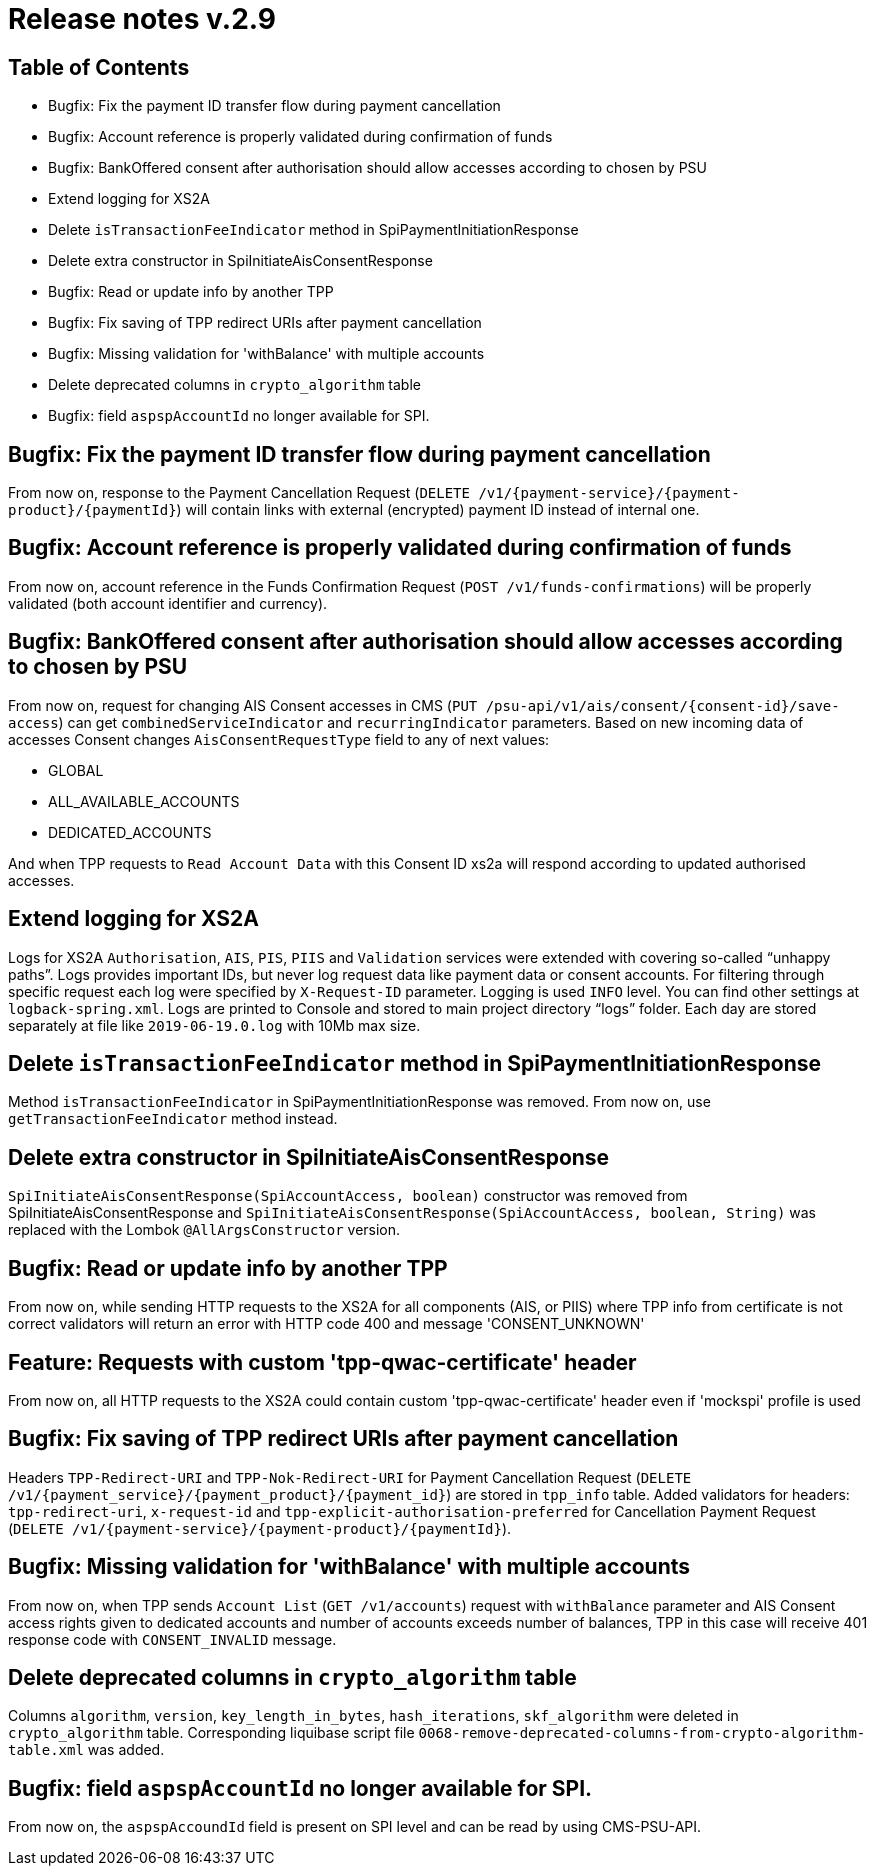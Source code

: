= Release notes v.2.9

== Table of Contents
* Bugfix: Fix the payment ID transfer flow during payment cancellation
* Bugfix: Account reference is properly validated during confirmation of funds
* Bugfix: BankOffered consent after authorisation should allow accesses according to chosen by PSU
* Extend logging for XS2A
* Delete `isTransactionFeeIndicator` method in SpiPaymentInitiationResponse
* Delete extra constructor in SpiInitiateAisConsentResponse
* Bugfix: Read or update info by another TPP
* Bugfix: Fix saving of TPP redirect URIs after payment cancellation
* Bugfix: Missing validation for 'withBalance' with multiple accounts
* Delete deprecated columns in `crypto_algorithm` table
* Bugfix: field `aspspAccountId` no longer available for SPI.

== Bugfix: Fix the payment ID transfer flow during payment cancellation
From now on, response to the Payment Cancellation Request (`DELETE /v1/{payment-service}/{payment-product}/{paymentId}`)
will contain links with external (encrypted) payment ID instead of internal one.

== Bugfix: Account reference is properly validated during confirmation of funds
From now on, account reference in the Funds Confirmation Request (`POST /v1/funds-confirmations`)
will be properly validated (both account identifier and currency).

== Bugfix: BankOffered consent after authorisation should allow accesses according to chosen by PSU
From now on, request for changing AIS Consent accesses in CMS (`PUT /psu-api/v1/ais/consent/{consent-id}/save-access`) can get
`combinedServiceIndicator` and `recurringIndicator` parameters.
Based on new incoming data of accesses Consent changes `AisConsentRequestType` field to any of next values:

 - GLOBAL
 - ALL_AVAILABLE_ACCOUNTS
 - DEDICATED_ACCOUNTS

And when TPP requests to `Read Account Data` with this Consent ID xs2a will respond according to updated authorised accesses.

== Extend logging for XS2A
Logs for XS2A `Authorisation`, `AIS`, `PIS`, `PIIS` and `Validation` services were extended with
covering so-called “unhappy paths”.
Logs provides important IDs, but never log request data like payment data or consent accounts.
For filtering through specific request each log were specified by `X-Request-ID` parameter.
Logging is used `INFO` level. You can find other settings at `logback-spring.xml`.
Logs are printed to Console and stored to main project directory “logs” folder.
Each day are stored separately at file like `2019-06-19.0.log` with 10Mb max size.

== Delete `isTransactionFeeIndicator` method in SpiPaymentInitiationResponse

Method `isTransactionFeeIndicator` in SpiPaymentInitiationResponse was removed. From now on,
use `getTransactionFeeIndicator` method instead.

== Delete extra constructor in SpiInitiateAisConsentResponse

`SpiInitiateAisConsentResponse(SpiAccountAccess, boolean)` constructor was removed from SpiInitiateAisConsentResponse
and `SpiInitiateAisConsentResponse(SpiAccountAccess, boolean, String)` was replaced with the Lombok `@AllArgsConstructor` version.

== Bugfix: Read or update info by another TPP

From now on, while sending HTTP requests to the XS2A for all components (AIS, or PIIS)
where TPP info from certificate is not correct validators will return an error with HTTP code 400 and message 'CONSENT_UNKNOWN'

== Feature: Requests with custom 'tpp-qwac-certificate' header

From now on, all HTTP requests to the XS2A could contain custom 'tpp-qwac-certificate' header even if 'mockspi' profile is used

== Bugfix: Fix saving of TPP redirect URIs after payment cancellation
Headers `TPP-Redirect-URI` and `TPP-Nok-Redirect-URI` for Payment Cancellation Request (`DELETE /v1/{payment_service}/{payment_product}/{payment_id}`) are stored in `tpp_info` table.
Added validators for headers: `tpp-redirect-uri`, `x-request-id` and `tpp-explicit-authorisation-preferred` for Cancellation Payment Request (`DELETE /v1/{payment-service}/{payment-product}/{paymentId}`).

== Bugfix: Missing validation for 'withBalance' with multiple accounts
From now on, when TPP sends `Account List` (`GET /v1/accounts`) request with `withBalance` parameter
and AIS Consent access rights given to dedicated accounts and number of accounts exceeds number of balances,
TPP in this case will receive 401 response code with `CONSENT_INVALID` message.

== Delete deprecated columns in `crypto_algorithm` table

Columns `algorithm`, `version`, `key_length_in_bytes`, `hash_iterations`, `skf_algorithm` were deleted in `crypto_algorithm`
table. Corresponding liquibase script file `0068-remove-deprecated-columns-from-crypto-algorithm-table.xml` was added.

== Bugfix: field `aspspAccountId` no longer available for SPI.

From now on, the `aspspAccoundId` field is present on SPI level and can be read by using CMS-PSU-API.

